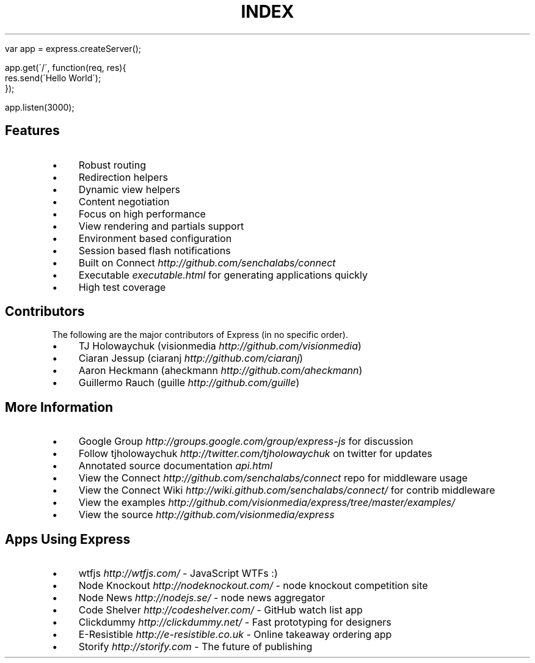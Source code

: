 .\" generated with Ronn/v0.6.6
.\" http://github.com/rtomayko/ronn/
.
.TH "INDEX" "" "July 2010" "" ""
.
.IP "" 4
.
.nf

var app = express\.createServer();

app\.get(\'/\', function(req, res){
    res\.send(\'Hello World\');
});

app\.listen(3000);
.
.fi
.
.IP "" 0
.
.SH "Features"
.
.IP "\(bu" 4
Robust routing
.
.IP "\(bu" 4
Redirection helpers
.
.IP "\(bu" 4
Dynamic view helpers
.
.IP "\(bu" 4
Content negotiation
.
.IP "\(bu" 4
Focus on high performance
.
.IP "\(bu" 4
View rendering and partials support
.
.IP "\(bu" 4
Environment based configuration
.
.IP "\(bu" 4
Session based flash notifications
.
.IP "\(bu" 4
Built on Connect \fIhttp://github\.com/senchalabs/connect\fR
.
.IP "\(bu" 4
Executable \fIexecutable\.html\fR for generating applications quickly
.
.IP "\(bu" 4
High test coverage
.
.IP "" 0
.
.SH "Contributors"
The following are the major contributors of Express (in no specific order)\.
.
.IP "\(bu" 4
TJ Holowaychuk (visionmedia \fIhttp://github\.com/visionmedia\fR)
.
.IP "\(bu" 4
Ciaran Jessup (ciaranj \fIhttp://github\.com/ciaranj\fR)
.
.IP "\(bu" 4
Aaron Heckmann (aheckmann \fIhttp://github\.com/aheckmann\fR)
.
.IP "\(bu" 4
Guillermo Rauch (guille \fIhttp://github\.com/guille\fR)
.
.IP "" 0
.
.SH "More Information"
.
.IP "\(bu" 4
Google Group \fIhttp://groups\.google\.com/group/express\-js\fR for discussion
.
.IP "\(bu" 4
Follow tjholowaychuk \fIhttp://twitter\.com/tjholowaychuk\fR on twitter for updates
.
.IP "\(bu" 4
Annotated source documentation \fIapi\.html\fR
.
.IP "\(bu" 4
View the Connect \fIhttp://github\.com/senchalabs/connect\fR repo for middleware usage
.
.IP "\(bu" 4
View the Connect Wiki \fIhttp://wiki\.github\.com/senchalabs/connect/\fR for contrib middleware
.
.IP "\(bu" 4
View the examples \fIhttp://github\.com/visionmedia/express/tree/master/examples/\fR
.
.IP "\(bu" 4
View the source \fIhttp://github\.com/visionmedia/express\fR
.
.IP "" 0
.
.SH "Apps Using Express"
.
.IP "\(bu" 4
wtfjs \fIhttp://wtfjs\.com/\fR \- JavaScript WTFs :)
.
.IP "\(bu" 4
Node Knockout \fIhttp://nodeknockout\.com/\fR \- node knockout competition site
.
.IP "\(bu" 4
Node News \fIhttp://nodejs\.se/\fR \- node news aggregator
.
.IP "\(bu" 4
Code Shelver \fIhttp://codeshelver\.com/\fR \- GitHub watch list app
.
.IP "\(bu" 4
Clickdummy \fIhttp://clickdummy\.net/\fR \- Fast prototyping for designers
.
.IP "\(bu" 4
E\-Resistible \fIhttp://e\-resistible\.co\.uk\fR \- Online takeaway ordering app
.
.IP "\(bu" 4
Storify \fIhttp://storify\.com\fR \- The future of publishing
.
.IP "" 0

